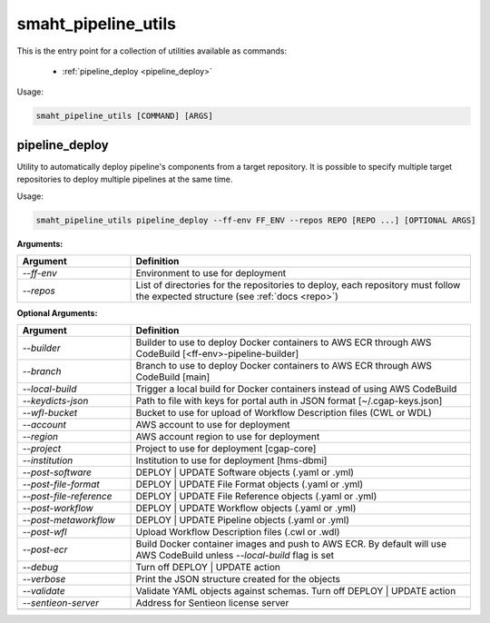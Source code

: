 ====================
smaht_pipeline_utils
====================

This is the entry point for a collection of utilities available as commands:

  - :ref:`pipeline_deploy <pipeline_deploy>`

Usage:

.. code-block:: bash

    smaht_pipeline_utils [COMMAND] [ARGS]

.. _pipeline_deploy:

pipeline_deploy
+++++++++++++++

Utility to automatically deploy pipeline's components from a target repository.
It is possible to specify multiple target repositories to deploy multiple pipelines at the same time.

Usage:

.. code-block:: bash

    smaht_pipeline_utils pipeline_deploy --ff-env FF_ENV --repos REPO [REPO ...] [OPTIONAL ARGS]

**Arguments:**

.. list-table::
   :widths: 25 75
   :header-rows: 1

   * - Argument
     - Definition
   * - *-\-ff-env*
     - Environment to use for deployment
   * - *-\-repos*
     - List of directories for the repositories to deploy, each repository must follow the expected structure (see :ref:`docs <repo>`)

**Optional Arguments:**

.. list-table::
  :widths: 25 75
  :header-rows: 1

  * - Argument
    - Definition
  * - *-\-builder*
    - Builder to use to deploy Docker containers to AWS ECR through AWS CodeBuild [<ff-env>-pipeline-builder]
  * - *-\-branch*
    - Branch to use to deploy Docker containers to AWS ECR through AWS CodeBuild [main]
  * - *-\-local-build*
    - Trigger a local build for Docker containers instead of using AWS CodeBuild
  * - *-\-keydicts-json*
    - Path to file with keys for portal auth in JSON format [~/.cgap-keys.json]
  * - *-\-wfl-bucket*
    - Bucket to use for upload of Workflow Description files (CWL or WDL)
  * - *-\-account*
    - AWS account to use for deployment
  * - *-\-region*
    - AWS account region to use for deployment
  * - *-\-project*
    - Project to use for deployment [cgap-core]
  * - *-\-institution*
    - Institution to use for deployment [hms-dbmi]
  * - *-\-post-software*
    - DEPLOY | UPDATE Software objects (.yaml or .yml)
  * - *-\-post-file-format*
    - DEPLOY | UPDATE File Format objects (.yaml or .yml)
  * - *-\-post-file-reference*
    - DEPLOY | UPDATE File Reference objects (.yaml or .yml)
  * - *-\-post-workflow*
    - DEPLOY | UPDATE Workflow objects (.yaml or .yml)
  * - *-\-post-metaworkflow*
    - DEPLOY | UPDATE Pipeline objects (.yaml or .yml)
  * - *-\-post-wfl*
    - Upload Workflow Description files (.cwl or .wdl)
  * - *-\-post-ecr*
    - Build Docker container images and push to AWS ECR.
      By default will use AWS CodeBuild unless *-\-local-build* flag is set
  * - *-\-debug*
    - Turn off DEPLOY | UPDATE action
  * - *-\-verbose*
    - Print the JSON structure created for the objects
  * - *-\-validate*
    - Validate YAML objects against schemas. Turn off DEPLOY | UPDATE action
  * - *-\-sentieon-server*
    - Address for Sentieon license server
  * -
    -
